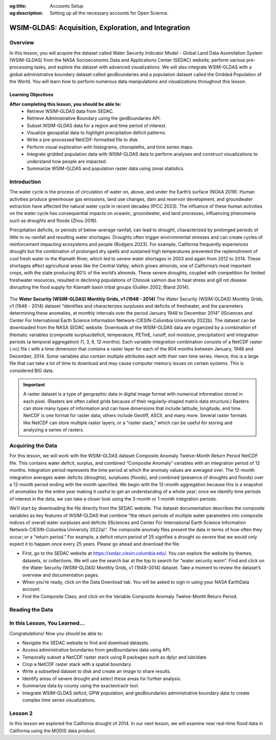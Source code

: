 .. Author: Dhruvil Prajapatip <dprajapati@nl.edu>
.. Created on: Saturday, November 28, 2024
.. Last updated on: Sunday, November 28, 2024

:og:title: Accounts Setup
:og:description: Setting up all the necessary accounts for Open Science.

.. _water-lesson1:


=====================================================
WSIM-GLDAS: Acquisition, Exploration, and Integration
=====================================================

.. contributors::
    :timestamp: June 3, 2024
    :location: Earth

    - :name: Josh Brinks
    - :email:
    - :headshot:
    - :github:
    - :linkedin:
    - :orcid:
    - :status:

    - :name: Elaine Famutimi
    - :email:
    - :headshot:
    - :github:
    - :linkedin:
    - :status:

---------
Overview
---------
In this lesson, you will acquire the dataset called Water Security Indicator Model - Global Land Data Assimilation System (WSIM-GLDAS) from the NASA Socioeconomic Data and Applications Center (SEDAC) website, perform various pre-processing tasks, and explore the dataset with advanced visualizations. We will also integrate WSIM-GLDAS with a global administrative boundary dataset called geoBoundaries and a population dataset called the Gridded Population of the World. You will learn how to perform numerous data manipulations and visualizations throughout this lesson.


Learning Objectives
-------------------
**After completing this lesson, you should be able to:**
    - Retrieve WSIM-GLDAS data from SEDAC.
    - Retrieve Administrative Boundary using the geoBoundaries API.
    - Subset WSIM-GLDAS data for a region and time period of interest.
    - Visualize geospatial data to highlight precipitation deficit patterns.
    - Write a pre-processed NetCDF-formatted file to disk.
    - Perform visual exploration with histograms, choropleths, and time series maps.
    - Integrate gridded population data with WSIM-GLDAS data to perform analyses and construct visualizations to understand how people are impacted.
    - Summarize WSIM-GLDAS and population raster data using zonal statistics.

--------------
Introduction
--------------
The water cycle is the process of circulation of water on, above, and under the Earth’s surface (NOAA 2019). Human activities produce greenhouse gas emissions, land use changes, dam and reservoir development, and groundwater extraction have affected the natural water cycle in recent decades (IPCC 2023). The influence of these human activities on the water cycle has consequential impacts on oceanic, groundwater, and land processes, influencing phenomena such as droughts and floods (Zhou 2016).

Precipitation deficits, or periods of below-average rainfall, can lead to drought, characterized by prolonged periods of little to no rainfall and resulting water shortages. Droughts often trigger environmental stresses and can create cycles of reinforcement impacting ecosystems and people (Rodgers 2023). For example, California frequently experiences drought but the combination of prolonged dry spells and sustained high temperatures prevented the replenishment of cool fresh water to the Klamath River, which led to severe water shortages in 2003 and again from 2012 to 2014. These shortages affect agricultural areas like the Central Valley, which grows almonds, one of California’s most important crops, with the state producing 80% of the world’s almonds. These severe droughts, coupled with competition for limited freshwater resources, resulted in declining populations of Chinook salmon due to heat stress and gill rot disease disrupting the food supply for Klamath basin tribal groups (Guillen 2002; Bland 2014).

.. figure:: ../../../_assets/water-module-imgs/water-cycle.jpeg
    :align: center
    :alt: Water Cycle
    :class: transparent-border

The **Water Security (WSIM-GLDAS) Monthly Grids, v1 (1948 - 2014)** The Water Security (WSIM-GLDAS) Monthly Grids, v1 (1948 - 2014) dataset “identifies and characterizes surpluses and deficits of freshwater, and the parameters determining these anomalies, at monthly intervals over the period January 1948 to December 2014” (ISciences and Center For International Earth Science Information Network-CIESIN-Columbia University 2022b). The dataset can be downloaded from the NASA SEDAC website. Downloads of the WSIM-GLDAS data are organized by a combination of thematic variables (composite surplus/deficit, temperature, PETmE, runoff, soil moisture, precipitation) and integration periods (a temporal aggregation) (1, 3, 6, 12 months). Each variable-integration combination consists of a NetCDF raster (.nc) file ( with a time dimension that contains a raster layer for each of the 804 months between January, 1948 and December, 2014. Some variables also contain multiple attributes each with their own time series. Hence, this is a large file that can take a lot of time to download and may cause computer memory issues on certain systems. This is considered BIG data.

.. important::
    A raster dataset is a type of geographic data in digital image format with numerical information stored in each pixel. (Rasters are often called grids because of their regularly-shaped matrix data structure.) Rasters can store many types of information and can have dimensions that include latitude, longitude, and time. NetCDF is one format for raster data; others include Geotiff, ASCII, and many more. Several raster formats like NetCDF can store multiple raster layers, or a “raster stack,” which can be useful for storing and analyzing a series of rasters.

------------------
Acquiring the Data
------------------

For this lesson, we will work with the WSIM-GLDAS dataset Composite Anomaly Twelve-Month Return Period NetCDF file. This contains water deficit, surplus, and combined “Composite Anomaly” variables with an integration period of 12 months. Integration period represents the time period at which the anomaly values are averaged over. The 12-month integration averages water deficits (droughts), surpluses (floods), and combined (presence of droughts and floods) over a 12-month period ending with the month specified. We begin with the 12-month aggregation because this is a snapshot of anomalies for the entire year making it useful to get an understanding of a whole year; once we identify time periods of interest in the data, we can take a closer look using the 3-month or 1-month integration periods.

We’ll start by downloading the file directly from the SEDAC website. The dataset documentation describes the composite variables as key features of WSIM-GLDAS that combine “the return periods of multiple water parameters into composite indices of overall water surpluses and deficits (ISciences and Center For International Earth Science Information Network-CIESIN-Columbia University 2022a)”. The composite anomaly files present the data in terms of how often they occur; or a “return period.” For example, a deficit return period of 25 signifies a drought so severe that we would only expect it to happen once every 25 years. Please go ahead and download the file.


- First, go to the SEDAC website at https://sedac.ciesin.columbia.edu/. You can explore the website by themes, datasets, or collections. We will use the search bar at the top to search for “water security wsim”. Find and click on the Water Security (WSIM-GLDAS) Monthly Grids, v1 (1948–2014) dataset. Take a moment to review the dataset’s overview and documentation pages.
- When you’re ready, click on the Data Download tab. You will be asked to sign in using your NASA EarthData account.
- Find the Composite Class, and click on the Variable Composite Anomaly Twelve-Month Return Period.


----------------
Reading the Data
----------------

.. tab-set::

    .. tab-item:: Python Code

        Once you have downloaded the WSIM-GLDAS file to your local computer, install and load the Python packages required for this exercise.

        Once you’ve completed the download and placed the ``composite_12mo.nc`` file into your working directory and read the file with the ``xr.open_dataset()`` function.

        .. code-block:: Python
            :linenos:

            import xarray as xr

            file_path = "data/composite_12mo.nc"
            wsim_gldas = xr.open_dataset(file_path, engine = 'h5netcdf')

            wsim_gldas

        [xarry.dataset]

        Running the ``wsim_gldas`` object name we created at the end of the code chunk provides us with basic information about our WSIM raster layer. The coordinates section lists the 3 dimensions. The first 2 dimensions are the spatial extents (x/y–longitude/latitude) and time is the 3rd dimension. The output lists the 5 attributes (deficit, deficit_cause, surplus, surplus_cause, both) along with the layer’s CRS and the integration period in the Data variables section.

        This means that the total number of individual raster layers in this NetCDF is 4020 (5 attributes x 804 time steps/months). Again, BIG data.

        **Attribute Selection**

        We can manage this large file by selecting a single variable; in this case “deficit” (drought). We’ll also take the CRS variable that contains our spatial reference information, but we can leave the integration, because we already know it’s 12 months.


        .. code-block:: Python
            :linenos:

            # subset data variables with double brackets
            wsim_gldas = wsim_gldas[["deficit", "crs"]]
            # check info
            wsim_gldas

        [xarry.dataset]

        Checking again we see that we’re down to 2 data variables (deficit and crs).

        **Time Selection**

        Specifying a temporal range of interest will make the file size smaller and even more manageable. We’ll select every year for the range 2000-2014. This can be accomplished by generating a sequence for every year between December 2000 and December 2014 with **pandas**, and then passing that list of dates using the function ``.sel()``. Remember, we’re using the 12-month integration of WSIM-GLDAS. This means that each time step listed averages the deficit over the 12 prior months. Therefore, if we only select a sequence of December months spanning 2000-2014, each resulting layer will represent the average deficit for that year.

        .. code-block:: Python
            :linenos:

            # generate a list of dates for subsetting
            import pandas as pd
            # create the list of dates
            keeps = pd.date_range(start="2000-12-01", end="2014-12-01", freq = "YS-DEC")
            keeps
            # subset the wsim_gldas object w/ keeps
            wsim_gldas = wsim_gldas.sel(time= keeps)

            # check the time dimension
            wsim_gldas.time

        [xarray.DataArray] 'time'

        .. code-block:: shell
            :linenos:

            xarray.DataArray'time'time: 15
            array(['2000-12-01T00:00:00.000000000', '2001-12-01T00:00:00.000000000',
            '2002-12-01T00:00:00.000000000', '2003-12-01T00:00:00.000000000',
            '2004-12-01T00:00:00.000000000', '2005-12-01T00:00:00.000000000',
            '2006-12-01T00:00:00.000000000', '2007-12-01T00:00:00.000000000',
            '2008-12-01T00:00:00.000000000', '2009-12-01T00:00:00.000000000',
            '2010-12-01T00:00:00.000000000', '2011-12-01T00:00:00.000000000',
            '2012-12-01T00:00:00.000000000', '2013-12-01T00:00:00.000000000',
            '2014-12-01T00:00:00.000000000'], dtype='datetime64[ns]')
            Coordinates:
            time
            (time)
            datetime64[ns]
            2000-12-01 ... 2014-12-01
            array(['2000-12-01T00:00:00.000000000', '2001-12-01T00:00:00.000000000',
            '2002-12-01T00:00:00.000000000', '2003-12-01T00:00:00.000000000',
            '2004-12-01T00:00:00.000000000', '2005-12-01T00:00:00.000000000',
            '2006-12-01T00:00:00.000000000', '2007-12-01T00:00:00.000000000',
            '2008-12-01T00:00:00.000000000', '2009-12-01T00:00:00.000000000',
            '2010-12-01T00:00:00.000000000', '2011-12-01T00:00:00.000000000',
            '2012-12-01T00:00:00.000000000', '2013-12-01T00:00:00.000000000',
            '2014-12-01T00:00:00.000000000'], dtype='datetime64[ns]')
            Indexes:
            time
            PandasIndex
            PandasIndex(DatetimeIndex(['2000-12-01', '2001-12-01', '2002-12-01', '2003-12-01',
            '2004-12-01', '2005-12-01', '2006-12-01', '2007-12-01',
            '2008-12-01', '2009-12-01', '2010-12-01', '2011-12-01',
            '2012-12-01', '2013-12-01', '2014-12-01'],
            dtype='datetime64[ns]', name='time', freq=None))
            Attributes: (0)

        Now we’re down to a single attribute (“deficit”) with 15 time steps. We can take a look with a quick plot.

        .. code-block:: Python
            :linenos:

            # plot it
            p = wsim_gldas.deficit.plot(x="lon", y="lat", col="time", col_wrap = 3, cmap = "Reds_r",
            aspect = 1.5, size = 1.5, cbar_kwargs =  {'orientation':'vertical', 'shrink':0.5,
            'label':'Deficit Anomaly'})

        .. figure:: ../../../_assets/water-module-imgs/deficit.png
            :align: center
            :alt: Deficit Anomaly
            :class: transparent-border

        Although we have now reduced the data to a single attribute with a restricted time of interest, we can take it a step further and limit the spatial extent to a country or state of interest.

        **Spatial Selection**

        We can spatially crop the raster stack with a few different methods. Options include using a bounding box in which the outer geographic coordinates are specified (xmin, ymin, xmax, ymax), using another raster object, or using a vector boundary like a shapefile or GeoJSON to crop the extent of the original raster data.

        In this example we use a vector boundary to accomplish the geoprocessing task of cropping the data to an administrative or political unit. First, we acquire the data in GeoJSON format for the United States from the geoBoundaries API. (Note it is also possible to download the vectorized boundaries directly from https://www.geoboundaries.org/ in lieu of using the API).

        To use the geoBoundaries’ API, the root URL below is modified to include a 3 letter code from the International Standards Organization used to identify countries (ISO3), and an administrative level for the data request. Administrative levels correspond to geographic units such as the Country (administrative level 0), the State/Province (administrative level 1), the County/District (administrative level 2), and so on:

        ``https://www.geoboundaries.org/api/current/gbOpen/ISO3/LEVEL/``

        For this example we adjust the bolded components of the sample URL address below to specify the country we want using the ISO3 Character Country Code for the United States (USA) and the desired Administrative Level of State (ADM1).

        .. code-block:: Python
            :linenos:

            import requests
            import geopandas as gp

            # make the request to geoboundarie's website for the USA boundaries
            usa = requests.get("https://www.geoboundaries.org/api/current/gbOpen/USA/ADM1/")

        In the line of code above, we used ``requests.get`` to obtain metadata from the URL. We assign the result to a new variable called “usa”. Next we will examine the content.

        .. code-block:: Python
            :linenos:

            # parse the content into a readable format
            usa = usa.json()
            # look at the labels for available information
            usa

        ``output``

        .. code-block:: json

            {
            "boundaryID": "USA-ADM1-66186276",
            "boundaryName": "United States of America",
            "boundaryISO": "USA",
            "boundaryYearRepresented": "2018",
            "boundaryType": "ADM1",
            "boundaryCanonical": "States",
            "boundarySource": "United States Census Bureau, MAF/TIGER Database",
            "boundaryLicense": "Public Domain",
            "licenseDetail": "nan",
            "licenseSource": "www.census.gov/programs-surveys/geography/technical-documentation/naming-convention/cartographic-boundary-file.html",
            "boundarySourceURL": "www.census.gov/geographies/mapping-files/time-series/geo/carto-boundary-file.html",
            "sourceDataUpdateDate": "Thu Jan 19 07:31:04 2023",
            "buildDate": "Dec 12, 2023",
            "Continent": "Northern America",
            "UNSDG-region": "Europe and Northern America",
            "UNSDG-subregion": "Undefined",
            "worldBankIncomeGroup": "High-income Countries",
            "admUnitCount": "56",
            "meanVertices": "5260.0",
            "minVertices": "217",
            "maxVertices": "116646",
            "meanPerimeterLengthKM": "3649.857981716045",
            "minPerimeterLengthKM": "71.88282565790827",
            "maxPerimeterLengthKM": "63080.298391256256",
            "meanAreaSqKM": "167051.82016912085",
            "minAreaSqKM": "176.92992294183617",
            "maxAreaSqKM": "1522647.4030532858",
            "staticDownloadLink": "https://github.com/wmgeolab/geoBoundaries/raw/9469f09/releaseData/gbOpen/USA/ADM1/geoBoundaries-USA-ADM1-all.zip",
            "gjDownloadURL": "https://github.com/wmgeolab/geoBoundaries/raw/9469f09/releaseData/gbOpen/USA/ADM1/geoBoundaries-USA-ADM1.geojson",
            "tjDownloadURL": "https://github.com/wmgeolab/geoBoundaries/raw/9469f09/releaseData/gbOpen/USA/ADM1/geoBoundaries-USA-ADM1.topojson",
            "imagePreview": "https://github.com/wmgeolab/geoBoundaries/raw/9469f09/releaseData/gbOpen/USA/ADM1/geoBoundaries-USA-ADM1-PREVIEW.png",
            "simplifiedGeometryGeoJSON": "https://github.com/wmgeolab/geoBoundaries/raw/9469f09/releaseData/gbOpen/USA/ADM1/geoBoundaries-USA-ADM1_simplified.geojson"
            }

        The parsed content contains 32 components. Item 29 is a direct link to the GeoJSON file (gjDownloadURL) where the vector boundary data is located. Next we will obtain the GeoJSon and check the results.

        .. code-block:: Python
            :linenos:

            # directly read in the geojson with sf from the geoboundaries server
            usa = gp.read_file(usa['gjDownloadURL'])
            # check the visuals
            usa.boundary.plot()

        .. figure:: ../../../_assets/water-module-imgs/usaboundary.png
            :align: center
            :alt: USA Boundary
            :class: transparent-border

        Upon examination, we see that this GeoJSon includes all US states and overseas territories.For this demonstration, we can simplify it to the contiguous United States. (Of course, it could also be simplified to other areas of interest simply by adapting the code below.)

        We first create a list of the geographies we wish to remove and assign them to a variable called “drops”. Next, we reassign our “usa” variable to include only the entries in the continental US and finally we plot the results.

        .. code-block:: Python
            :linenos:

            # create a list of territories we don't want in our CONUSA boundary
            drops = ["Alaska", "Hawaii", "American Samoa", "Puerto Rico", "Commonwealth of the Northern Mariana Islands", "Guam", "United States Virgin Islands"]
            # select all the states and territories not in the above list
            usa = usa[~usa.shapeName.isin(drops)]
            # check the visuals
            usa.boundary.plot()

        .. figure:: ../../../_assets/water-module-imgs/usa.png
            :align: center
            :alt: USA
            :class: transparent-border

        We can take this a step further and select a single state for analysis. Here we use a slightly different method by creating a new object called “texas” by subsetting the state out by name.

        .. code-block:: Python
            :linenos:

            # extract just texas from the CONUSA boundary
            texas = usa[usa["shapeName"].str.contains("Texas")]
            # check the visuals
            texas.boundary.plot()

        .. figure:: ../../../_assets/water-module-imgs/texas.png
            :align: center
            :alt: Texas
            :class: transparent-border

        From here we can clip the WSIM-GLDAS raster stack by using the stored boundary of Texas. You can call the ``sf::st_crop()`` function to crop the WSIM-GLDAS layer, but as you see below, more simply, you can just use bracket indexing to crop a **stars** object with a **sf** object.

        .. admonition:: **Drought in the News**

            Texas experienced a severe drought in 2011 that caused rivers to dry up and lakes to reach historic low levels (StateImpact 2014). The drought was further exacerbated by high temperatures related to climate change in February of 2013. Climate experts discovered that the drought was produced by “La Niña”, a weather pattern that causes the surface temperature of the Pacific Ocean to be cooler than normal. This, in turn, creates drier and warmer weather in the southern United States. La Niña can occur for a year or more, and returns once every few years (NOAA 2023).

            It is estimated that the drought cost farmers and ranchers about $8 billion in losses.(Roeseler 2011) Furthermore, the dry conditions fueled a series of wildfires across the state in early September of 2011, the most devastating of which occurred in Bastrop County, where 34,000 acres and 1,300 homes were destroyed (Roeseler 2011).

        .. code-block:: Python
            :linenos:

            import rioxarray as rio
            # specify the CRS for rasterio
            wsim_gldas = wsim_gldas.rio.write_crs("epsg: 4326")
            # clip the wsim object to the extent of texas border
            wsim_gldas_texas = wsim_gldas.rio.clip(texas.geometry.values)

        Finally, we visualize the last time-step in the WSIM-GLDAS dataset (15/December, 2014) and render it with an overlay of the Texas boundary to perform a visual check of our processing.

        .. code-block:: Python
            :linenos:

            # check the visuals
            wsim_gldas_texas.deficit.plot(x="lon", y="lat", col="time", col_wrap = 3, cmap =
            "Reds_r", aspect = 0.8, size =2.25, cbar_kwargs =  {'orientation':'horizontal',
            'shrink':0.6, 'label':'Deficit Anomaly'})

        .. figure:: ../../../_assets/water-module-imgs/deficitovertime.png
            :align: center
            :alt: deficitovertime
            :class: transparent-border

        Voila! We successfully cropped the WSIM-GLDAS to the extent of Texas and created an overlay map with both dat sets to check the results. If you were carrying out further analysis or wanted to share your work with colleagues, you may want to save the processed WSIM-GLDAS to disk.

        Multidimensional (deficit, time, latitude, longitude) raster files can be saved with **xarray**’s ``to_netcdf()`` function and vector data can be saved using **geopanda’s** ``to_file()``.

        .. code-block:: Python
            :linenos:

            # the grid_mapping attribute will kick an error when we try to write to disk so we have to delete it first
            del wsim_gldas_texas['deficit'].attrs['grid_mapping']
            # write the processed wsim-gldas file to disk as a netcdf
            wsim_gldas_texas.to_netcdf("wsim_gldas_tex.nc")
            # write the Texas boundary to disk
            texas.to_file('texas.geojson')

        The size of the pre-processed dataset is 1.6 MB compared to the original dataset of 1.7 GB.
        This is much more manageable in cloud environments, workshops, and git platforms.

        **Advanced Visualizations and Data Integrations**

        Now that we’ve introduced the basics of manipulating and visualizing WSIM-GLDAS, we can explore more advanced visualizations and data integrations. Let’s clear the workspace and start over again with the same **WSIM-GLDAS Composite Anomaly Twelve-Month Return Period** we used earlier. We will spatially subset the data to cover only the Continental United States (CONUSA) which will help to minimize our memory footprint. We can further reduce our memory overhead by reading in just the variable we want to analyze. In this instance we can read in just the ``deficit`` attribute from the WSIM-GLDAS Composite Anomaly Twelve-Month Return Period file, rather than reading the entire NetCDF with all of its attributes.

        For this exercise, we can quickly walk through similar pre-processing steps we performed earlier in this lesson and then move on to more advanced visualizations and integrations. Read the original 12-month integration data back in, filter with a list of dates for each December spanning 2000-2014, and then crop the raster data with the boundary of the contiguous United States using our geoBoundaries object.

        .. code-block:: Python
            :linenos:

            # read it back in
            file_path = "data/composite_12mo.nc"
            wsim_gldas = xr.open_dataset(file_path, engine = 'h5netcdf')
            # list of dates we want to keep
            keeps = pd.date_range(start="2000-12-01", end="2014-12-01", freq = "YS-DEC")
            # subset for the dates
            wsim_gldas = wsim_gldas.sel(time= keeps)
            # subset for the variable of interest and the crs info
            wsim_gldas = wsim_gldas[["deficit", "crs"]]
            # give the time variable pretty names
            wsim_gldas = wsim_gldas.assign_coords(time=list(range(2000,2015)))
            # clip wsim_gldas
            wsim_gldas = wsim_gldas.rio.write_crs("epsg: 4326")
            wsim_gldas = wsim_gldas.rio.clip(usa.geometry.values)

            # check the object information again
            wsim_gldas

        You will want to review the printout to make sure it looks okay.

        - Does it contain the variables you were expecting?

        - Do the values for the variables seem plausible?

        Other basic descriptive analyses are useful to verify and understand your data. One of these is to produce a frequency distribution (also known as a histogram), which is reviewed below.

        **Annual CONUSA Time Series**

        The basic data properties reviewed in the previous step are useful for exploratory data analysis, but we should perform further inspection. We can start our visual exploration of annual drought in the CONUSA by creating a map illustrating the deficit return period for each of the years in the WSIM-GLDAS object.

        .. code-block:: Python
            :linenos:

            # check visuals
            wsim_gldas.deficit.plot(x="lon", y="lat", col="time", col_wrap = 3, cmap = "Reds_r",
            aspect = 1, size =2, vmin = -60, vmax = 0, cbar_kwargs =  {'orientation':'horizontal',
            'shrink':0.6, 'label':'Deficit Anomaly'})

        .. figure:: ../../../_assets/water-module-imgs/usdeficit.png
           :align: center
           :alt: usdeficit
           :class: transparent-border

        This visualization shows that there were several significant drought events (as indicated by dark red deficit return-period values) throughout 2000-2014. Significant drought events included the southeast in 2000, the southwest in 2002, the majority of the western 3rd in 2007, Texas-Oklahoma in 2011, Montana-Wyoming-Colorado in 2012, and the entirety of the California coast in 2014. The droughts of 2012 and 2011 are particularly severe and widespread with return periods greater than 50 years covering multiple states. Based on historical norms, we should only expect droughts this strong every 50-60 years!

        **Monthly Time Series**

        We can get a more detailed look at these drought events by using the 1-month composite WSIM-GLDAS dataset and cropping the data to a smaller spatial extent matching one of the events we’ve noted in the previous plot. Let’s take a closer look at the 2014 California drought.

        .. admonition:: **Drought in the News**

            The California drought of 2012-2014 was the worst in 1,200 years (“Evidence Suggests California’s Drought Is the Worst in 1,200 Years” 2014). This drought caused problems for homeowners, and even conflicts between farmers and wild salmon! Governor Jerry Brown declared a drought emergency and called on residents to reduce water intake by 20%. Water use went up by 8% in May of 2014 compared to 2013, in places like coastal California and Los Angeles. Due to the water shortages, the state voted to fine water-wasters up to $500 dollars. The drought also affected residents differently based on economic status. For example, in El Dorado County, located in a rural area east of Sacramento, residents were taking bucket showers and rural residents reported wells, which they rely on for fresh water, were drying up. The federal government eventually announced a $9.7 million emergency drought aid for those areas (Sanders 2014).

            Additionally, there were thousands of adult salmon struggling to survive in the Klamath River in Northern California, where water was running low and warm due to the diversion of river flow into the Central Valley, an agricultural area that grows almond trees. Almonds are one of California’s most important crops, with the state producing 80% of the world’s almonds. However, salmon, which migrate upstream, could get a disease called gill rot, which flourishes in warm water and already killed tens of thousands of Chinook in 2002. This disease was spreading through the salmon population again due to this water allocation, affecting local Native American tribes that rely on the fish (Bland 2014).

        In order to limit the amount of computing memory required for the operation, we will first clear items from the in-memory workspace and then reload a smaller composite file, we’ll start by removing the 12-month composite object.

        .. code-block:: Python
            :linenos:

            # remove the large wsim object from the environment
            del wsim_gldas

        Now let’s load the composite 1-month file from SEDAC into the workspace. The attributes and dimensions will be the same as the 12-month integration so we’ll skip ahead to directly loading in the deficit variable without performing a check on the structure using ``proxy = TRUE``.

        .. code-block:: Python
            :linenos:

            # read in the 1 month wsim-gldas data
            file_path = "data/composite_1mo.nc"
            wsim_gldas_1mo = xr.open_dataset(file_path, engine = 'h5netcdf')
            # check the basic info
            wsim_gldas_1mo

        Once again, we’ll subset the time dimension for our period of interest. However, this time we want every month for 2014 so we can take a closer look at the California drought.

        .. code-block:: Python
            :linenos:

            # list of dates to keep
            keeps = pd.date_range(start="2014-01-01", end="2014-12-01", freq = "MS")
            # select just the dates
            wsim_gldas_1mo = wsim_gldas_1mo.sel(time= keeps)
            # keep just the deficit and crs info
            wsim_gldas_1mo = wsim_gldas_1mo[["deficit", "crs"]]
            # check the info
            wsim_gldas_1mo

        Now we have 12 rasters with monthly data for 2014. Let’s zoom in on California and see how this drought progressed over the course of the year.

        .. code-block:: Python
            :linenos:

            # isolate only the california border
            california = usa[usa["shapeName"].str.contains("California")]
            # set the crs for rasterio; it doesn't pick it up from xarray on its own
            wsim_gldas_1mo = wsim_gldas_1mo.rio.write_crs("epsg: 4326")
            # clip/crop the wsim raster
            wsim_gldas_california = wsim_gldas_1mo.rio.clip(california.geometry.values)

            import calendar

            # give the time dimension pretty labels
            wsim_gldas_california = wsim_gldas_california.assign_coords(time=list(calendar.month_name[1:]))
            # plot it
            wsim_gldas_california.deficit.plot(x="lon", y="lat", col="time", col_wrap = 3, cmap = "Reds_r", aspect = 0.9, size =2.5, vmin = -60, vmax = 0, cbar_kwargs =  {'orientation':'vertical', 'shrink':0.6, 'label':'Deficit Anomaly'})

        .. figure:: ../../../_assets/water-module-imgs/calideficit.png
           :align: center
           :alt: calideficit
           :class: transparent-border

        This series of maps shows a startling picture. California faced massive water deficits throughout the state in January and February. This was followed by water deficits in the western half of the state in May-August. Although northern and eastern California saw some relief by September, southwest California continued to see deficits through December.

        **Zonal Summaries**

        To this point we’ve described the 2014 California drought by examining the state as a whole. Although we have a sense of what’s happening in different cities or counties by looking at the maps, they do not provide quantitative summaries of local areas.

        Zonal statistics are one way to summarize the cells of a raster layer that lie within the boundary of another data layer (which may be in either raster or vector format). For example, aggregating deficit return periods with another raster depicting land cover type or a vector boundary (shapefile) of countries, states, or counties, will produce descriptive statistics by that new layer. These statistics could include the sum, mean, median, standard deviation, and range.

        For this section, we begin by calculating the mean deficit return period within California counties. First, we retrieve a vector dataset of California counties from the geoBoundaries API. Since geoBoundaries does not attribute which counties belong to which states, we utilize a spatial operation called intersect to select only those counties in California.

        .. code-block:: Python
            :linenos:

            # get the usa county boundaries
            usa_counties = requests.get("https://www.geoboundaries.org/api/current/gbOpen/USA/ADM2/")
            # parse the request for the data
            usa_counties = usa_counties.json()
            # download with the provided link
            usa_counties = gp.read_file(usa_counties['gjDownloadURL'])
            # intersect california state level with usa counties
            california_counties = usa_counties.overlay(california, how='intersection')
            # check the intersection
            california_counties.plot()

        .. figure:: ../../../_assets/water-module-imgs/calicounties.png
           :align: center
           :alt: calideficit
           :class: transparent-border

        The output of that intersection looks as expected. As noted above, in general a visual and/or tabular check on your data layers is always a good idea. If you expect 50 counties in a given state, you should see 50 counties resulting from your intersection of your two layers, etc. You may want to be on the look out for too few (such as an island area that may be in one layer but not the other) or too many counties (such as those that intersect with a neighboring state).

        We will perform our zonal statistics using the **exactextractr** package (Daniel Baston 2023). It is the fastest, most accurate, and most flexible zonal statistics tool for the R programming language.

        Now let’s carry out the extraction and check the January output.

        .. code-block:: Python
            :linenos:

            from exactextract import exact_extract
            # run the extraction
            cc_summaries = exact_extract(wsim_gldas_california.deficit, california_counties, "mean", output = 'pandas', include_cols = "shapeName_1", include_geom = True)
            # make the column names pretty
            col_names = [["county"], calendar.month_name[1:], ["geometry"]]
            col_names = sum(col_names, [])
            cc_summaries.columns = col_names

        **exactextractr** returns summary statistics in the same order of the input boundary file, therefore we can join the California county names to the **exactextract** summary statistics output for visualization. We can take a quick look at the first 10 counties to see their mean deficit return period for January-June.

        .. code-block:: Python
            :linenos:

            # check first 10 rows
            cc_summaries[0:10]

        As we expected after seeing the raw WSIM-GLDAS raster, there are significant widespread deficits. We can get a better visual by constructing a choropleth using the county vector boundaries.

        **County Choropleths**

        Now that we’ve inspected the raw data we can make a choropleth out of the mean deficit return period data. **geopandas** makes this

        .. code-block:: Python
            :linenos:

            import matplotlib.pyplot as plt
            # setup the panels for the figures
            fig, axs = plt.subplots(4,3,
                                    figsize=(8,8),
                                    facecolor='w',
                                    sharex=True,
                                    sharey=True)
            # convert list of 2D axis positions into a 1d list of number 1-12
            axs = axs.ravel()
            # make the layout pretty/tight
            fig.tight_layout()
            # title and size
            fig.suptitle('Monthly California Deficits for 2014', fontsize=14, y=1.05)
            # loop through columns to make the plot for each month
            for i, month in enumerate(cc_summaries.columns[1:13]):
                axs[i].set_title(month, fontsize= 11)
                cc_summaries.plot(column=month, ax=axs[i], cmap = "Reds_r")
                california_counties.plot(ax=axs[i], edgecolor='black', color='none', linewidth=0.25)
            # loop through again and turn off the axes for a cleaner map
            for ax in axs:
                ax.axis('off')

            # assume it's the first (and only) mappable
            patch_col = axs[0].collections[0]
            # setup the colorbar/legend
            cb = fig.colorbar(patch_col, ax=axs, shrink=0.5, label = "Deficit Anomaly")

        .. figure:: ../../../_assets/water-module-imgs/monthlycalideficit.png
           :align: center
           :alt: monthlycalideficit
           :class: transparent-border

        Due to the widespread water deficits in the raw data, the mean values do not appear much different from the raw deficit raster layer, however, choropleth maps, also called thematic maps, can make it easier for users to survey the landscape by visualizing familiar places (like counties) that place themselves and their lived experiences alongside the data.

        While this paints a striking picture of widespread water deficits, how many people are affected by this drought? Although the land area appears rather large, if one is not familiar with the distribution of population and urban centers in California it can be difficult to get a sense of the direct human impact. (This is partly because more populous locations are usually represented by smaller land areas and the less populous locations are usually represented by large administrative boundaries containing much more land area). Normalizing a given theme by land area may be something an analyst wants to do but we cover another approach below.

        **Integrating Population Data**

        **Gridded Population of the World (GPW)** is a data collection from SEDAC that models the distribution of the global human population as counts and densities in a raster format (Center For International Earth Science Information Network-CIESIN-Columbia University 2018).We will take full advantage of **exactextractr** to integrate across WSIM-GLDAS, geoBoundaries, and GPW. To begin, we need to download the 15-minute resolution (roughly 30 square kilometer at the equator) population density data for the year 2015 from GPW. This version of GPW most closely matches our time period (2014) and the resolution of WSIM-GLDAS (0.25 degrees). Although in many applications one might choose to use GPW’s population count data layers, because we are using **exactextractr** we can achieve more accurate results (especially along coastlines) by using population density in conjunction with land area estimates from the **exactextractr** package.

        Load in the population count layer.

        .. code-block:: Python
            :linenos:

            # read in GPW with rioxarray
            file_path = "data/gpw_v4_population_count_rev11_2015_15_min.tif"
            # Open with rioxarray
            gpw = rio.open_rasterio(file_path)

        For this example we’ll classify the WSIM-GLDAS deficit return period raster layer into eight categories. Binning the data will make it easier to manage the output and interpret the results.

        .. code-block:: Python
            :linenos:

            import numpy
            # list the class breaks
            wsim_bins = [numpy.inf, 0, -3, -5, -10, -20, -40, -60, numpy.NINF]
            # classify the wsim layer with the established breaks
            wsim_class = xr.apply_ufunc(
                numpy.digitize,
                wsim_gldas_1mo,
                wsim_bins)

        In our previous example, we used exactextractr’s built-in ``'mean'`` function, but we can also pass custom functions to exactextractr that will carry out several operations at once as well. The following code could be combined into a single function passed to exactextractr, but it is presented here as multiple functions in order to follow along more easily. You can read more about exactextractr arguments on the package help guide. The key arguments to be aware of are the calls to:

        1. ``['coverage', 'values', 'weights']``: These are the 3 operations we’re requesting be calculated. ``coverage`` calculates the corresponding area of the WSIM-GLDAS raster cell that is covered by the California boundary, ``values`` returns the value of the WSIM cell covered by the border, and ``weights`` returns the population count weight we supplied in the next argument.
        #. ``weights = gpw``: summarizes each WSIM-GLDAS cell’s deficit return period with the corresponding population count value.

        .. code-block:: Python
            :linenos:

            # run the extraction
            cal_wsim_gpw = exact_extract(
                wsim_class.deficit,
                california_counties,
                ['coverage', 'values', 'weights'],
                output = 'pandas',
                include_geom = False,
                weights = gpw)

        This returns a ``DataFrame`` with a row for every county in the ``california_counties`` layer we passed to ``exact_extract``.

        .. code-block:: Python
            :linenos:

            # check the first few rows
            cal_wsim_gpw[:6]

        In addition to a row for each WSIM-GLDAS raster cell covered by the california boundary, there are 36 columns we need to decipher. Each column is prefixed by ``band_<number>_``. The 12 bands represent the 12 months of WSIM-GLDAS data we passed. The 12 bands are replicated 3 times; resulting in 36 columns. Each set of 12 bands represent the 3 operations we requested summaries for (``['coverage', 'values', 'weights']``). To complicate things further, each cell contains a list with multiple values. This is because most counties overlap multiple WSIM-GLDAS cells. We need to disaggregate the nested lists of values before proceeding further.

        .. code-block:: Python
            :linenos:

            # create list of columns to unnest
            explode_cols = list(cal_wsim_gpw.columns)
            # unnest the column value lists
            cal_wsim_gpw = cal_wsim_gpw.explode(explode_cols)
            # check the results
            cal_wsim_gpw[:10]

        Now we have a single row for each unique WSIM-GLDAS/California County combination. The original row indices corresponding to the order of the counties in the ``california_county`` layer are replicated for the number of cells the county overlapped. In the first 10 rows we see that the first county (``0``) overlapped 9 WSIM-GLDAS cells (there are 9 rows with a 0 index).

        We will need to perform a few more processing steps to prepare this ``DataFrame`` for a time series visualization integrating all of the data. First we’ll replace the band prefixes with calendar months names. Then, we will use the ``pd.melt`` function to transform the data from wide format to long format in order to produce a visualization in **plotnine**.

        There’s not a simple way to perform pattern based melts in **pandas** so we’ll perform these operations on each of the 3 operations (``['coverage', 'values', 'weights']``) separately and then bind them back together.

        First the ``coverage``.

        .. code-block:: Python
            :linenos:

            # select just columns with word "coverage" in them
            cal_wsim_cov = cal_wsim_gpw.filter(like = 'coverage', axis = 1)
            # rename them for months
            cal_wsim_cov.columns = calendar.month_name[1:]
            # melt them and create new columns; month and coverage
            cal_wsim_cov= pd.melt(cal_wsim_cov, var_name='month', value_name= 'coverage')

        Now ``values``.

        .. code-block:: Python
            :linenos:

            # select just columns with word "coverage" in them
            cal_wsim_val = cal_wsim_gpw.filter(like = 'values', axis = 1)
            # rename them for months
            cal_wsim_val.columns = calendar.month_name[1:]
            # melt them and create new columns; month and wsim class
            cal_wsim_val= pd.melt(cal_wsim_val, var_name='month', value_name = 'wsim_class')

        Lastly ``density``.

        .. code-block:: Python
            :linenos:

            # select just columns with word "coverage" in them
            cal_wsim_weight = cal_wsim_gpw.filter(like = 'weight', axis = 1)
            # rename them for months
            cal_wsim_weight.columns = calendar.month_name[1:]
            # melt them and create new columns; month and population count
            cal_wsim_weight= pd.melt(cal_wsim_weight, var_name='month', value_name = 'cell_pop_count')

        Put them back together. The rows are all in the same order as the counties and months so we don’t have to perform a proper merge; just bind them back together.

        .. code-block:: Python
            :linenos:

            # concactenate them back together
            cal_summaries = pd.concat(
                [cal_wsim_cov, #the coverages with the county and month names
                cal_wsim_val["wsim_class"], # just the class values
                cal_wsim_weight["cell_pop_count"]], # just the pop count values
                axis=1)

            cal_summaries

        Now we have a simplified ``DataFrame`` in long format where each row represents a unique county/month/WSIM cell combination. The first row details the the first county passed from ``california_counties`` (index 0), in the January WSIM-GLDAS layer, covering 0.000052 of a WSIM cell that was class 5 (defict between -20 and -40), which overlayed a GPW population count cell with 1,1717.64 people.

        We can estimate the number of people represented by each county/month/WSIM cell combination by multiplying the coverage fraction by the population count.

        .. code-block:: Python
            :linenos:

            # multiply
            cal_summaries["wsim_class_pop"] = cal_summaries["coverage"]*cal_summaries["cell_pop_count"]
            # round so we don't have fractions of people
            cal_summaries.wsim_class_pop = cal_summaries['wsim_class_pop'].astype('float').round(0)
            # check the values
            cal_summaries[:5]

        To estimate the number of people in each unique month/WSIM class combination we’ll summarize by group with the ``pd.groupby()`` function.

        .. code-block:: Python
            :linenos:

            # group by month and class and reset the index
            cal_summaries = cal_summaries.groupby(['month', 'wsim_class'])['wsim_class_pop'].sum().reset_index()

        Ultimately we want to calculate the fraction of the population in each WSIM-GLDAS class so we need to get the total population to divide into the WSIM class population.

        .. code-block:: Python
            :linenos:

            # sum the population by month (will be the same for every month in a given year)
            cal_summaries['month_pop'] = cal_summaries.groupby(['month'])['wsim_class_pop'].transform('sum')
            # divide the class total by month sum to get the fraction
            cal_summaries['wsim_class_frac'] = cal_summaries['wsim_class_pop'] / cal_summaries['month_pop']
            # check the values
            cal_summaries

        Before plotting we’ll make the month labels more legible for plotting, convert the WSIM-GLDAS return period classes into a categorical class, convert the month into an ordered categorical class, and set the WSIM-GLDAS class palette.

        .. code-block:: Python
            :linenos:

            # wsim class as category
            cal_summaries['wsim_class'] = cal_summaries['wsim_class'].astype('category')
            # give ordinal pretty labels
            cal_summaries['wsim_class'] = cal_summaries['wsim_class'].cat.rename_categories(
                {0: "0", 1: "-3", 2: "-5", 3: "-10", 4: "-20", 5: "-40", 6: "-50", 7: "-60"})
            # same for the months
            cal_summaries["month"] = pd.Categorical(cal_summaries["month"],
                                        categories=["January", "February", "March", "April", "May", "June", "July",
                                                    "August", "September", "October", "November", "December"],
                                        ordered=True)
            # set our desired palette
            leg_colors=['#9B0039',
                # -50 to -40
                '#D44135',
                # -40 to -20
                '#FF8D43',
                # -20 to -10
                '#FFC754',
                # -10 to -5
                '#FFEDA3',
                # -5 to -3
                '#fffdc7',
                # -3 to 0
                '#FFF4C7',
                # 0-3
                "#FFFFFF"]

        Although **matplotlib** is the more “python” way to plot, we are going to use the python version of R’s popular **ggplot2** package. It’s a simpler code structure, and will keep synergy between the R and Python versions of this lesson.

        .. code-block:: Python
            :linenos:

            from plotnine import *
            # plot it
            (ggplot(cal_summaries, aes('month', 'wsim_class_frac', fill = 'wsim_class', group='wsim_class'))+
            scale_fill_manual(values = leg_colors[::-1])+
            geom_bar(stat='identity', position='stack')+
            labs(title = "Population Under Water Deficits in 2014 California Drought",
                            subtitle = "Categorized by Intensity of Deficit Return Period",
                            x = "",
                            y = "Fraction of Population*",
                            caption = "*Population derived from Gridded Population of the World (2015)",
                            fill = "Deficit Class")+
            theme_minimal()+
            theme(axis_text_x=element_text(rotation=25, hjust=1))
            )
        .. figure:: ../../../_assets/water-module-imgs/calideficitclass.png
            :align: center
            :alt: calideficitclass
            :class: transparent-border

        This figure really illustrates the human impact of the 2014 drought. Nearly 100% of the population was under a 60+ year deficit in January followed by 66% in May and approximately 40% for the remainder of the summer. That is a devastating drought!

    .. tab-item:: R Code

        Once you have downloaded the WSIM-GLDAS file to your local computer, install and load the R packages required for this exercise. You can do this by defining the list of packages and assigning them to the new variable called “packages_to_check”. Next we loop (iterate) through each of the packages in the list to see if they are already installed. If they are we continue to the next item, and if they aren’t then we go ahead and install them.

        .. code-block:: R
            :linenos:

            install.packages('stars')
            install.packages('terra')
            install.packages('sf')
            install.packages('cubelayer')
            install.packages('lubridate')
            install.packages('httr')
            install.packages('data.table')
            install.packages('exactextractr')
            install.packages('ggplot2')
            install.packages('kableExtra')

----------------------------
In this Lesson, You Learned…
----------------------------

Congratulations! Now you should be able to:

- Navigate the SEDAC website to find and download datasets.
- Access administrative boundaries from geoBoundaries data using API.
- Temporally subset a NetCDF raster stack using R packages such as dplyr and lubridate.
- Crop a NetCDF raster stack with a spatial boundary.
- Write a subsetted dataset to disk and create an image to share results.
- Identify areas of severe drought and select these areas for further analysis.
- Summarize data by county using the exactextractr tool.
- Integrate WSIM-GLDAS deficit, GPW population, and geoBoundaries administrative boundary data to create complex time series visualizations.

--------
Lesson 2
--------

In this lesson we explored the California drought of 2014. In our next lesson, we will examine near real-time flood data in California using the MODIS data product.

